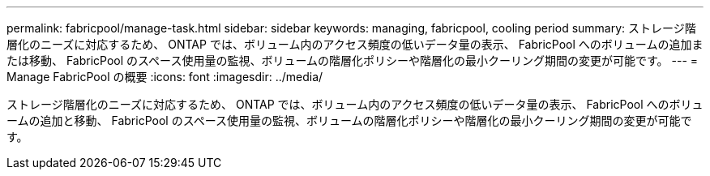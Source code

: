 ---
permalink: fabricpool/manage-task.html 
sidebar: sidebar 
keywords: managing, fabricpool, cooling period 
summary: ストレージ階層化のニーズに対応するため、 ONTAP では、ボリューム内のアクセス頻度の低いデータ量の表示、 FabricPool へのボリュームの追加または移動、 FabricPool のスペース使用量の監視、ボリュームの階層化ポリシーや階層化の最小クーリング期間の変更が可能です。 
---
= Manage FabricPool の概要
:icons: font
:imagesdir: ../media/


[role="lead"]
ストレージ階層化のニーズに対応するため、 ONTAP では、ボリューム内のアクセス頻度の低いデータ量の表示、 FabricPool へのボリュームの追加と移動、 FabricPool のスペース使用量の監視、ボリュームの階層化ポリシーや階層化の最小クーリング期間の変更が可能です。
